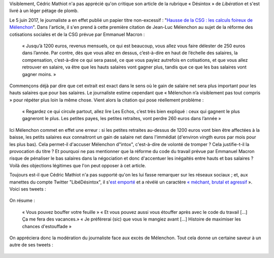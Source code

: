 .. title: Un journaliste de Libération veut qu'on « bouffe » la charte du Syndicat National des Journalistes et qu'on « s'étouffe » avec le code du travail
.. slug: un-journaliste-de-liberation-veut-quon-bouffe-la-charte-dun-syndicat-de-journalistes-et-quon-setouffe-avec-le-code-du-travail
.. date: 2017-06-06 18:40:20 UTC+02:00
.. tags: médias, OPIAM
.. category: politique
.. link: 
.. description: 
.. type: text
.. preview: /images/libe-desintox/libe2.png
.. thumbnail: /images/libe-desintox/libe2.png

Visiblement, Cédric Mathiot n'a pas apprécié qu'on critique son article de la rubrique « Désintox » de *Libération* et s'est livré à un léger pétage de plomb.

.. TEASER_END

Le 5 juin 2017, le journaliste a en effet publié un papier titre non-excessif : "`Hausse de la CSG : les calculs foireux de Mélenchon <http://www.liberation.fr/desintox/2017/06/05/hausse-de-la-csg-les-calculs-foireux-de-melenchon_1574643>`__". Dans l'article, il s'en prend à cette première citation de Jean-Luc Mélenchon au sujet de la réforme des cotisations sociales et de la CSG prévue par Emmanuel Macron :

  « Jusqu’à 1200 euros, revenus mensuels, ce qui est beaucoup, vous allez vous faire délester de 250 euros dans l’année. Par contre, dès que vous allez en dessus, c’est-à-dire en haut de l’échelle des salaires, la compensation, c’est-à-dire ce qui sera passé, ce que vous payiez autrefois en cotisations, et que vous allez retrouver en salaire, va être que les hauts salaires vont gagner plus, tandis que ce que les bas salaires vont gagner moins. »

Commençons déjà par dire que cet extrait est exact dans le sens où le gain de salaire net sera plus important pour les hauts salaires que pour bas salaires. Le journaliste estime cependant que « Mélenchon n’a visiblement pas tout compris » pour répéter plus loin la même chose. Vient alors la citation qui pose réellement problème :

  « Regardez ce qui circule partout, allez lire Les Echos, c’est très bien expliqué : ceux qui gagnent le plus gagneront le plus. Les petites payes, les petites retraites, vont perdre 260 euros dans l’année »

Ici Mélenchon commet en effet une erreur : si les petites retraites au-dessus de 1200 euros vont bien être affectées à la baisse, les petits salaires eux connaitront un gain de salaire net dans l'immédiat (d'environ vingth euros par mois pour les plus bas). Cela permet-il d'accuser Mélenchon d"intox", c'est-à-dire de volonté de tromper ? Cela justifie-t-il la provocation du titre ? Et pourquoi ne pas mentionner que la réforme du code du travail prévue par Emmanuel Macron risque de pénaliser le bas salaires dans la négociation et donc d'accentuer les inégaités entre hauts et bas salaires ? Voilà des objections légitimes que l'on peut opposer à cet article.

Toujours est-il que Cédric Mathiot n'a pas supporté qu'on les lui fasse remarquer sur les réseaux sociaux ; et, aux manettes du compte Twitter "LibéDésintox", il s'`est emporté <http://opiam.fr/2013/02/23/le-journaliste-alemagna-sobstine-a-harceler-melenchon/>`__ et a révélé un caractère `« méchant, brutal et agressif <https://opiam.fr/2014/11/22/le-journaliste-antisemite-refoule-charles-de-saint-sauveur-est-il-un-boulet-populiste/>`__ ». Voici ses tweets :

.. figure:: /images/libe-desintox/libe1.png


.. figure:: /images/libe-desintox/libe2.png

On résume :

  « Vous pouvez bouffer votre feuille » « Et vous pouvez aussi vous étouffer après avec le code du travail [...] Ça me fera des vacances.» « Je préférerai (sic) que vous le mangiez avant [...] Histoire de maximiser les chances d'estouffade »

On appréciera donc la modération du journaliste face aux excès de Mélenchon. Tout cela donne un certaine saveur à un autre de ses tweets :

.. figure:: /images/libe-desintox/jlm.png

